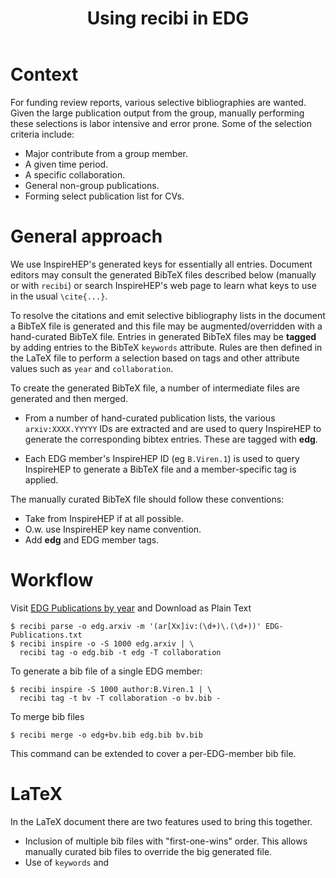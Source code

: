 #+title: Using recibi in EDG

* Context

For funding review reports, various selective bibliographies are wanted.  Given
the large publication output from the group, manually performing these
selections is labor intensive and error prone.  Some of the selection criteria
include:

- Major contribute from a group member.
- A given time period.
- A specific collaboration.
- General non-group publications.
- Forming select publication list for CVs.

* General approach

We use InspireHEP's generated keys for essentially all entries.  Document editors may consult the generated BibTeX files described below (manually or with ~recibi~) or search InspireHEP's web page to learn what keys to use in the usual ~\cite{...}~.

To resolve the citations and emit selective bibliography lists in the document a BibTeX file is generated and this file may be augmented/overridden with a hand-curated BibTeX file.  Entries in generated BibTeX files may be *tagged* by adding entries to the BibTeX ~keywords~ attribute.  Rules are then defined in the LaTeX file to perform a selection based on tags and other attribute values such as ~year~ and ~collaboration~.

To create the generated BibTeX file, a number of intermediate files are generated and then merged.

- From a number of hand-curated publication lists, the various ~arxiv:XXXX.YYYYY~ IDs are extracted and are used to query InspireHEP to generate the corresponding bibtex entries.  These are tagged with *edg*.

- Each EDG member's InspireHEP ID (eg ~B.Viren.1~) is used to query InspireHEP to generate a BibTeX file and a member-specific tag is applied.

The manually curated BibTeX file should follow these conventions:

- Take from InspireHEP if at all possible.
- O.w. use InspireHEP key name convention.
- Add *edg* and EDG member tags.

* Workflow

Visit [[https://docs.google.com/document/d/1wnKtZ9j2as_6CMCfBrAP4Z11yKeVaIJXV5LsAXf_PIA/edit][EDG Publications by year]] and Download as Plain Text

#+begin_example
$ recibi parse -o edg.arxiv -m '(ar[Xx]iv:(\d+)\.(\d+))' EDG-Publications.txt
$ recibi inspire -o -S 1000 edg.arxiv | \
  recibi tag -o edg.bib -t edg -T collaboration
#+end_example

To generate a bib file of a single EDG member:

#+begin_example
$ recibi inspire -S 1000 author:B.Viren.1 | \
  recibi tag -t bv -T collaboration -o bv.bib -
#+end_example

To merge bib files

#+begin_example
$ recibi merge -o edg+bv.bib edg.bib bv.bib
#+end_example

This command can be extended to cover a per-EDG-member bib file.

* LaTeX

In the LaTeX document there are two features used to bring this together.

- Inclusion of multiple bib files with "first-one-wins" order.  This allows manually curated bib files to override the big generated file.
- Use of ~keywords~ and 
